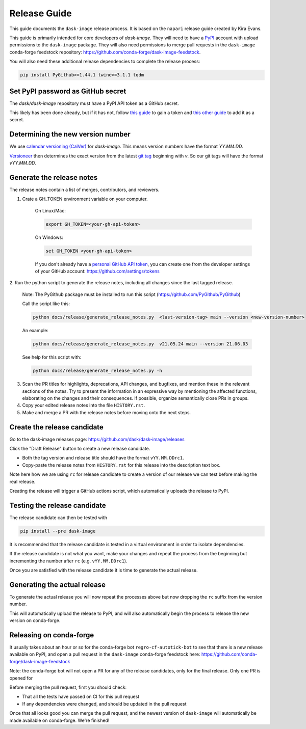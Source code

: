=============
Release Guide
=============

This guide documents the ``dask-image`` release process.
It is based on the ``napari`` release guide created by Kira Evans.

This guide is primarily intended for core developers of `dask-image`.
They will need to have a `PyPI <https://pypi.org>`_ account
with upload permissions to the ``dask-image`` package.
They will also need permissions to merge pull requests
in the ``dask-image`` conda-forge feedstock repository:
https://github.com/conda-forge/dask-image-feedstock.

You will also need these additional release dependencies
to complete the release process:


.. code-block:: bash

   pip install PyGithub>=1.44.1 twine>=3.1.1 tqdm



Set PyPI password as GitHub secret
----------------------------------

The `dask/dask-image` repository must have a PyPI API token as a GitHub secret.

This likely has been done already, but if it has not, follow
`this guide <https://pypi.org/help/#apitoken>`_ to gain a token and
`this other guide <https://help.github.com/en/actions/automating-your-workflow-with-github-actions/creating-and-using-encrypted-secrets>`_
to add it as a secret.


Determining the new version number
----------------------------------

We use `calendar versioning (CalVer) <https://calver.org/>`_
for `dask-image`. This means version numbers have the format
`YY.MM.DD`.

`Versioneer <https://github.com/warner/python-versioneer>`_
then determines the exact version from the latest
`git tag <https://git-scm.com/book/en/v2/Git-Basics-Tagging>`_
beginning with `v`. So our git tags will have the format `vYY.MM.DD`.


Generate the release notes
--------------------------

The release notes contain a list of merges, contributors, and reviewers.

1. Crate a GH_TOKEN environment variable on your computer.

    On Linux/Mac:

    .. code-block:: bash

       export GH_TOKEN=<your-gh-api-token>

    On Windows:

    .. code-block::

       set GH_TOKEN <your-gh-api-token>


    If you don't already have a
    `personal GitHub API token <https://github.blog/2013-05-16-personal-api-tokens/>`_,
    you can create one from the developer settings of your GitHub account:
    `<https://github.com/settings/tokens>`_


2. Run the python script to generate the release notes,
including all changes since the last tagged release.

    Note: The PyGithub package must be installed to run this script (https://github.com/PyGithub/PyGithub)

    Call the script like this:

    .. code-block:: bash

       python docs/release/generate_release_notes.py  <last-version-tag> main --version <new-version-number>


    An example:

    .. code-block:: bash

       python docs/release/generate_release_notes.py  v21.05.24 main --version 21.06.03


    See help for this script with:

    .. code-block:: bash

       python docs/release/generate_release_notes.py -h


3. Scan the PR titles for highlights, deprecations, API changes,
   and bugfixes, and mention these in the relevant sections of the notes.
   Try to present the information in an expressive way by mentioning
   the affected functions, elaborating on the changes and their
   consequences. If possible, organize semantically close PRs in groups.

4. Copy your edited release notes into the file ``HISTORY.rst``.

5. Make and merge a PR with the release notes before moving onto the next steps.


Create the release candidate
-----------------------------

Go to the dask-image releases page: https://github.com/dask/dask-image/releases

Click the "Draft Release" button to create a new release candidate.

- Both the tag version and release title should have the format ``vYY.MM.DDrc1``.
- Copy-paste the release notes from ``HISTORY.rst`` for this release into the
  description text box.

Note here how we are using ``rc`` for release candidate to create a version
of our release we can test before making the real release.

Creating the release will trigger a GitHub actions script,
which automatically uploads the release to PyPI.


Testing the release candidate
-----------------------------

The release candidate can then be tested with

.. code-block:: bash

   pip install --pre dask-image


It is recommended that the release candidate is tested in a virtual environment
in order to isolate dependencies.

If the release candidate is not what you want, make your changes and
repeat the process from the beginning but
incrementing the number after ``rc`` (e.g. ``vYY.MM.DDrc1``).

Once you are satisfied with the release candidate it is time to generate
the actual release.

Generating the actual release
-----------------------------

To generate the actual release you will now repeat the processes above
but now dropping the ``rc`` suffix from the version number.

This will automatically upload the release to PyPI, and will also
automatically begin the process to release the new version on conda-forge.

Releasing on conda-forge
------------------------

It usually takes about an hour or so for the conda-forge bot
``regro-cf-autotick-bot`` to see that there is a new release
available on PyPI, and open a pull request in the ``dask-image``
conda-forge feedstock here: https://github.com/conda-forge/dask-image-feedstock

Note: the conda-forge bot will not open a PR for any of the release candidates,
only for the final release. Only one PR is opened for

Before merging the pull request, first you should check:

* That all the tests have passed on CI for this pull request
* If any dependencies were changed, and should be updated in the pull request

Once that all looks good you can merge the pull request,
and the newest version of ``dask-image`` will automatically be made
available on conda-forge. We're finished!

